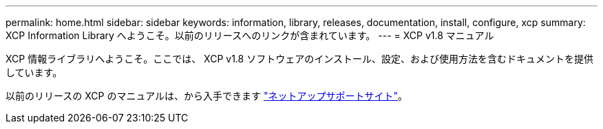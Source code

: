 ---
permalink: home.html 
sidebar: sidebar 
keywords: information, library, releases, documentation, install, configure, xcp 
summary: XCP Information Library へようこそ。以前のリリースへのリンクが含まれています。 
---
= XCP v1.8 マニュアル


XCP 情報ライブラリへようこそ。ここでは、 XCP v1.8 ソフトウェアのインストール、設定、および使用方法を含むドキュメントを提供しています。

以前のリリースの XCP のマニュアルは、から入手できます link:https://mysupport.netapp.com/documentation/productlibrary/index.html?productID=63064["ネットアップサポートサイト"^]。
